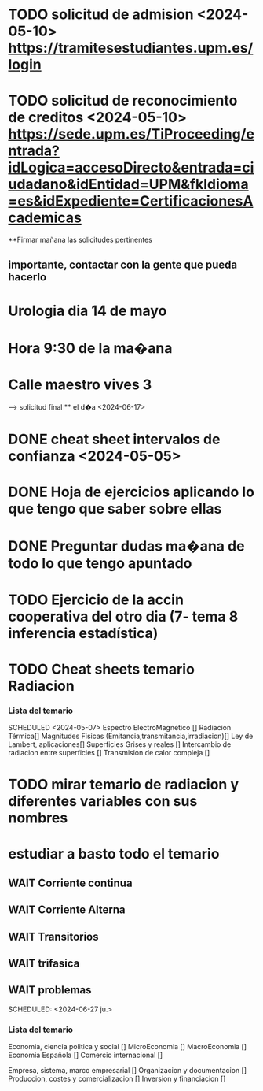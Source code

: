 # TRASLADO DE EXPEDIENTE:  GRADO EN INGENIERIA ELECTRONICA INDUSTRIAL Y AUTOMATICA
* TODO solicitud de admision <2024-05-10> https://tramitesestudiantes.upm.es/login
* TODO solicitud de reconocimiento de creditos <2024-05-10> https://sede.upm.es/TiProceeding/entrada?idLogica=accesoDirecto&entrada=ciudadano&idEntidad=UPM&fkIdioma=es&idExpediente=CertificacionesAcademicas
**Firmar mañana las solicitudes pertinentes 
** importante, contactar con la gente que pueda hacerlo
# MEDICINA
* Urologia dia 14 de mayo
* Hora 9:30 de la ma�ana
* Calle maestro vives 3
SCHEDULED: <2024-05-14 ma.>
--> solicitud final ** el d�a <2024-06-17>


# ESTADÍSTICAa
* DONE cheat sheet intervalos de confianza <2024-05-05>
* DONE Hoja de ejercicios aplicando lo que tengo que saber sobre ellas
* DONE Preguntar dudas ma�ana de todo lo que tengo apuntado
* TODO Ejercicio de la accin cooperativa del otro dia (7- tema 8 inferencia estadística)

# TRANSMISION DE CALOR
* TODO Cheat sheets temario Radiacion
*** Lista del temario 
SCHEDULED <2024-05-07>
 Espectro ElectroMagnetico [] 
 Radiacion Térmica[]
 Magnitudes Fisicas (Emitancia,transmitancia,irradiacion)[]
 Ley de Lambert, aplicaciones[]
 Superficies Grises y reales []
 Intercambio de radiacion entre superficies []
 Transmision de calor compleja []
* TODO mirar temario de radiacion y diferentes variables con sus nombres
# TEORIA DE CIRCUITOS
*  estudiar a basto todo el temario
** WAIT Corriente continua
** WAIT Corriente Alterna
** WAIT Transitorios
** WAIT trifasica
** WAIT problemas
# ECONOMIA
SCHEDULED: <2024-06-27 ju.>


*** Lista del temario
SCHEDULED: <2024-05-06 lu.>
 Economia, ciencia politica y social []
 MicroEconomia []
 MacroEconomia []
 Economia Española []
 Comercio internacional []

 Empresa, sistema, marco empresarial []
 Organizacion y documentacion []
 Produccion, costes y comercializacion []
 Inversion y financiacion []



